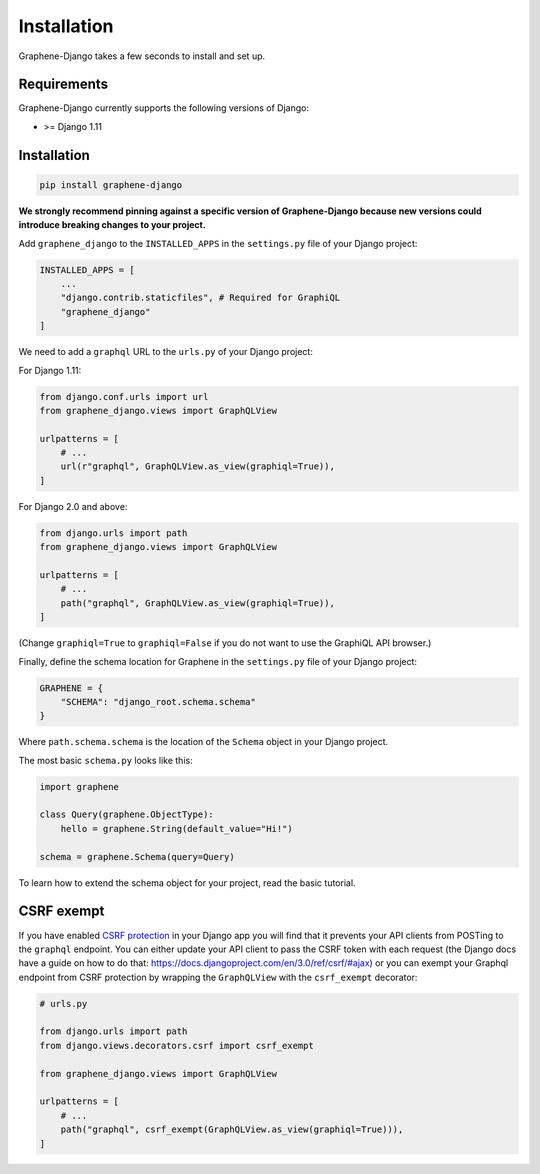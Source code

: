 Installation
============

Graphene-Django takes a few seconds to install and set up.

Requirements
------------

Graphene-Django currently supports the following versions of Django:

* >= Django 1.11

Installation
------------

.. code:: bash

    pip install graphene-django

**We strongly recommend pinning against a specific version of Graphene-Django because new versions could introduce breaking changes to your project.**

Add ``graphene_django`` to the ``INSTALLED_APPS`` in the ``settings.py`` file of your Django project:

.. code:: python

    INSTALLED_APPS = [
        ...
        "django.contrib.staticfiles", # Required for GraphiQL
        "graphene_django"
    ]


We need to add a ``graphql`` URL to the ``urls.py`` of your Django project:

For Django 1.11:

.. code:: python

    from django.conf.urls import url
    from graphene_django.views import GraphQLView

    urlpatterns = [
        # ...
        url(r"graphql", GraphQLView.as_view(graphiql=True)),
    ]

For Django 2.0 and above:

.. code:: python

    from django.urls import path
    from graphene_django.views import GraphQLView

    urlpatterns = [
        # ...
        path("graphql", GraphQLView.as_view(graphiql=True)),
    ]

(Change ``graphiql=True`` to ``graphiql=False`` if you do not want to use the GraphiQL API browser.)

Finally, define the schema location for Graphene in the ``settings.py`` file of your Django project:

.. code:: python

    GRAPHENE = {
        "SCHEMA": "django_root.schema.schema"
    }

Where ``path.schema.schema`` is the location of the ``Schema`` object in your Django project.

The most basic ``schema.py`` looks like this:

.. code:: python

    import graphene

    class Query(graphene.ObjectType):
        hello = graphene.String(default_value="Hi!")

    schema = graphene.Schema(query=Query)


To learn how to extend the schema object for your project, read the basic tutorial.

CSRF exempt
-----------

If you have enabled `CSRF protection <https://docs.djangoproject.com/en/3.0/ref/csrf/>`_ in your Django app
you will find that it prevents your API clients from POSTing to the ``graphql`` endpoint. You can either
update your API client to pass the CSRF token with each request (the Django docs have a guide on how to do that: https://docs.djangoproject.com/en/3.0/ref/csrf/#ajax) or you can exempt your Graphql endpoint from CSRF protection by wrapping the ``GraphQLView`` with the ``csrf_exempt``
decorator:

.. code:: python

    # urls.py

    from django.urls import path
    from django.views.decorators.csrf import csrf_exempt

    from graphene_django.views import GraphQLView

    urlpatterns = [
        # ...
        path("graphql", csrf_exempt(GraphQLView.as_view(graphiql=True))),
    ]
